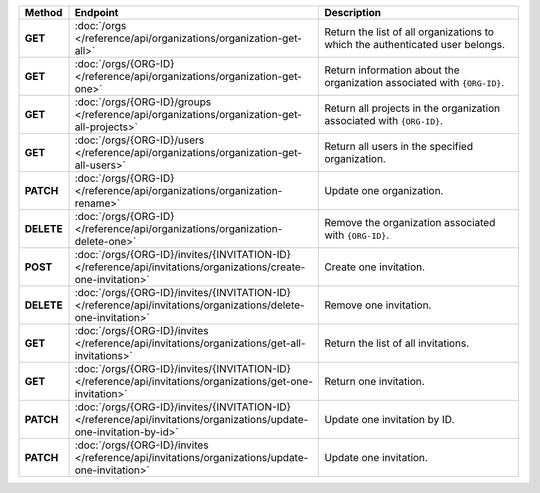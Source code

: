 .. list-table::
   :header-rows: 1
   :stub-columns: 1
   :widths: 10 50 40

   * - Method
     - Endpoint
     - Description

   * - GET
     - :doc:`/orgs </reference/api/organizations/organization-get-all>`
     - Return the list of all organizations to which the authenticated
       user belongs.

   * - GET
     - :doc:`/orgs/{ORG-ID} </reference/api/organizations/organization-get-one>`
     - Return information about the organization associated with
       ``{ORG-ID}``.

   * - GET
     - :doc:`/orgs/{ORG-ID}/groups </reference/api/organizations/organization-get-all-projects>`
     - Return all projects in the organization associated with
       ``{ORG-ID}``.

   * - GET
     - :doc:`/orgs/{ORG-ID}/users </reference/api/organizations/organization-get-all-users>`
     - Return all users in the specified organization.

   * - PATCH
     - :doc:`/orgs/{ORG-ID} </reference/api/organizations/organization-rename>`
     - Update one organization.

   * - DELETE
     - :doc:`/orgs/{ORG-ID} </reference/api/organizations/organization-delete-one>`
     - Remove the organization associated with ``{ORG-ID}``.

   * - POST
     - :doc:`/orgs/{ORG-ID}/invites/{INVITATION-ID} </reference/api/invitations/organizations/create-one-invitation>`
     - Create one invitation.

   * - DELETE
     - :doc:`/orgs/{ORG-ID}/invites/{INVITATION-ID} </reference/api/invitations/organizations/delete-one-invitation>`
     - Remove one invitation.

   * - GET
     - :doc:`/orgs/{ORG-ID}/invites </reference/api/invitations/organizations/get-all-invitations>`
     - Return the list of all invitations.

   * - GET
     - :doc:`/orgs/{ORG-ID}/invites/{INVITATION-ID} </reference/api/invitations/organizations/get-one-invitation>`
     - Return one invitation.

   * - PATCH
     - :doc:`/orgs/{ORG-ID}/invites/{INVITATION-ID} </reference/api/invitations/organizations/update-one-invitation-by-id>`
     - Update one invitation by ID.

   * - PATCH
     - :doc:`/orgs/{ORG-ID}/invites </reference/api/invitations/organizations/update-one-invitation>`
     - Update one invitation.
